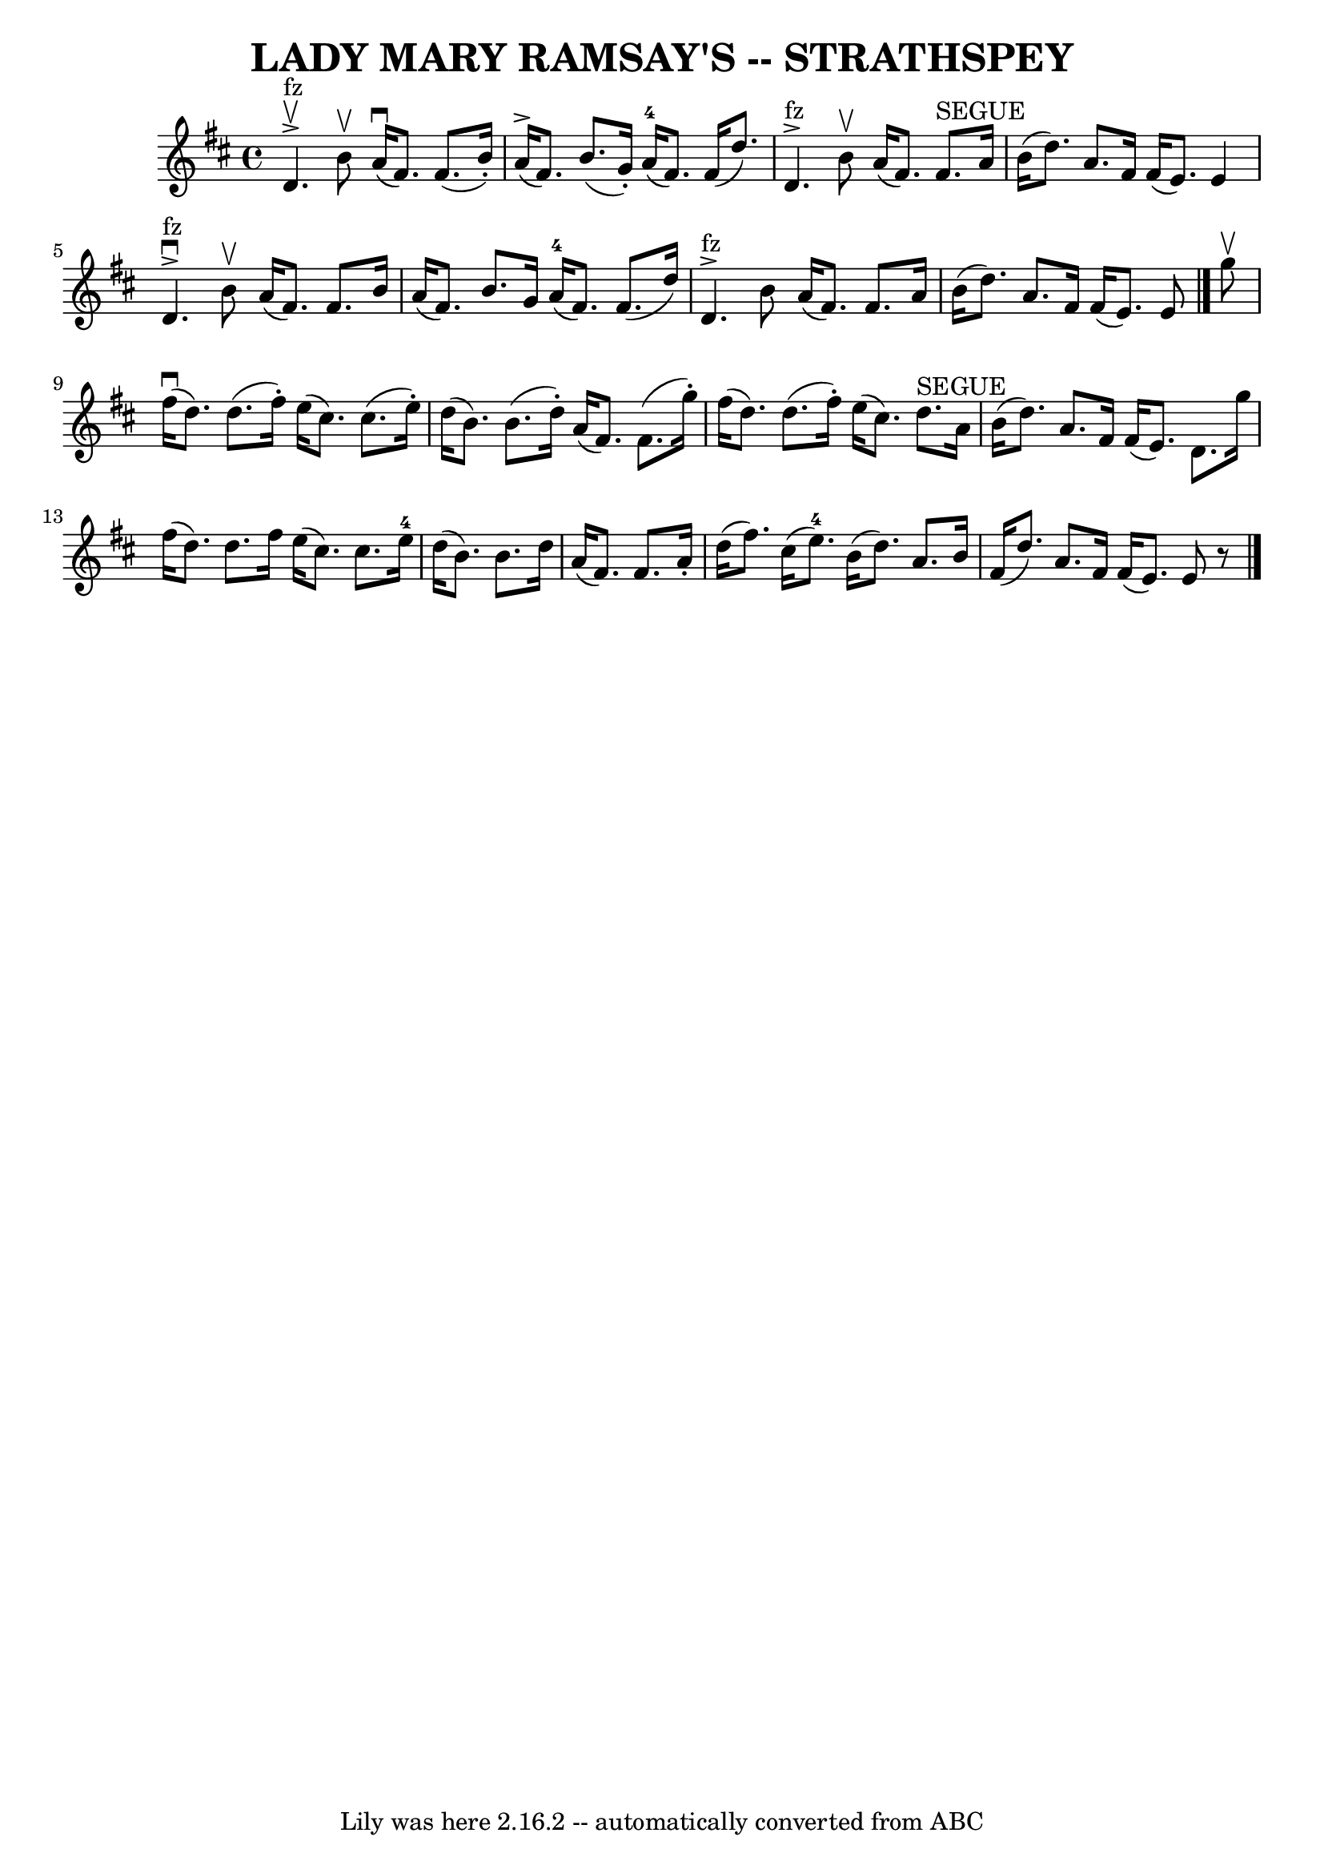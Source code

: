 \version "2.7.40"
\header {
	book = "Ryan's Mammoth Collection of Fiddle Tunes"
	crossRefNumber = "1"
	footnotes = ""
	tagline = "Lily was here 2.16.2 -- automatically converted from ABC"
	title = "LADY MARY RAMSAY'S -- STRATHSPEY"
}
voicedefault =  {
\set Score.defaultBarType = "empty"

 \override Staff.TimeSignature #'style = #'C
 \time 4/4 \key d \major     d'4. ^"fz"^\upbow^\accent   b'8 ^\upbow     a'16 
(^\downbow   fis'8.  -)   fis'8. (   b'16 -. -)   \bar "|"     a'16 (^\accent   
fis'8.  -)   b'8. (   g'16 -. -)     a'16-4(   fis'8.  -)   fis'16 (   d''8. 
 -)   \bar "|"       d'4. ^"fz"^\accent   b'8 ^\upbow   a'16 (   fis'8.  -)   
fis'8. ^"SEGUE"   a'16    \bar "|"   b'16 (   d''8.  -)   a'8.    fis'16    
fis'16 (   e'8.  -)   e'4    \bar "|"       d'4. ^"fz"^\accent^\downbow   b'8 
^\upbow   a'16 (   fis'8.  -)   fis'8.    b'16    \bar "|"   a'16 (   fis'8.  
-)   b'8.    g'16      a'16-4(   fis'8.  -)   fis'8. (   d''16  -)   
\bar "|"       d'4. ^"fz"^\accent   b'8    a'16 (   fis'8.  -)   fis'8.    a'16 
   \bar "|"   b'16 (   d''8.  -)   a'8.    fis'16    fis'16 (   e'8.  -)   e'8  
  \bar "|."     g''8 ^\upbow   \bar "|"       fis''16 (^\downbow   d''8.  -)   
d''8. (   fis''16 -. -)   e''16 (   cis''8.  -)   cis''8. (   e''16 -. -)   
\bar "|"   d''16 (   b'8.  -)   b'8. (   d''16 -. -)   a'16 (   fis'8.  -)   
fis'8. (   g''16 -. -)   \bar "|"     fis''16 (   d''8.  -)   d''8. (   fis''16 
-. -)   e''16 (   cis''8.  -)   d''8. ^"SEGUE"   a'16    \bar "|"   b'16 (   
d''8.  -)   a'8.    fis'16    fis'16 (   e'8.  -)   d'8.    g''16    \bar "|"   
  fis''16 (   d''8.  -)   d''8.    fis''16    e''16 (   cis''8.  -)   cis''8.   
 e''16-4   \bar "|"   d''16 (   b'8.  -)   b'8.    d''16    \bar "|"   a'16 
(   fis'8.  -)   fis'8.    a'16 -.   \bar "|"     d''16 (   fis''8.  -)   
cis''16 (   e''8.-4 -)   b'16 (   d''8.  -)   a'8.    b'16    \bar "|"   
fis'16 (   d''8.  -)   a'8.    fis'16    fis'16 (   e'8.  -)   e'8    r8   
\bar "|."   
}

\score{
    <<

	\context Staff="default"
	{
	    \voicedefault 
	}

    >>
	\layout {
	}
	\midi {}
}
